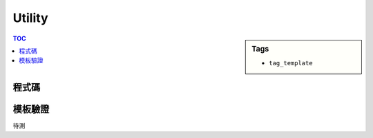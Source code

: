 ###################################################
Utility
###################################################

.. sidebar:: Tags

    - ``tag_template``

.. contents:: TOC
    :depth: 2

************************
程式碼
************************

.. code-block:: cpp
    :linenos:

    #include <bits/stdc++.h>
    using namespace std;

    #define sz(x) (int(x.size()))

    vector<int> get_fail(const string& P) {
        int szP = sz(P);
        vector<int> F(szP, 0);
        int k = 0;
        for (int i = 1; i < szP; i++) {
            while (k > 0 && P[k] != P[i]) k = F[k - 1];
            if (P[k] == P[i]) k++;
            F[i] = k;
        }
        return F;
    }

    int kmp(const string& S, const string& P, const vector<int>& F, int pos = 0) {
        int szS = sz(S), szP = sz(F);
        int q = 0; // search
        for (int i = pos; i < szS; i++) { // 0-based index on S
            while (q > 0 && P[q] != S[i]) q = F[q - 1];
            if (P[q] == S[i]) q++;
            if (q == szP) return (i - szP + 1);
        }
        return -1;
    }

    vector<string> split1(const string& inp, const string& d) {
        vector<string> res;
        int idx = 0, pos = 0, len = sz(inp);
        // vector<int> f = get_fail(d);
        // while (idx < len && (pos = kmp(inp, d, f, idx)) != -1) {
        while (idx < len && (pos = inp.find(d, idx)) != -1) {
            res.push_back(inp.substr(idx, pos - idx));
            idx = pos + sz(d);
        }
        if (idx < len) {
            res.push_back(inp.substr(idx, len - idx));
        }
        return res;
    }

    vector<string> split2(const string& inp, const string& ds) {
        vector<string> res;
        int s = 0, t = 0, len = sz(inp);
        for (;;) {
            s = t;
            while (s < len && int(ds.find(inp[s])) != -1) s++;
            if (s >= len) break;
            t = s;
            while (t < len && int(ds.find(inp[t])) == -1) t++;
            res.push_back(inp.substr(s, t - s));
            if (t >= len) break;
        }
        return res;
    }

    string join(const string& d, const vector<string>& tokens) {
        int total_len = max((sz(tokens) - 1) * sz(d), 0);
        for (const string& s : tokens)
            total_len += sz(s);
        string res(total_len, '$');
        int idx = 0;
        for (int i = 0; i < sz(tokens); i++) {
            if (i != 0) {
                copy(d.begin(), d.end(), res.begin() + idx);
                idx += sz(d);
            }
            copy(tokens[i].begin(), tokens[i].end(), res.begin() + idx);
            idx += sz(tokens[i]);
        }
        return res;
    }

    string replace(const string& inp, const string& key, const string& val) {
        if (sz(key) == 0) return inp;
        vector<string> tokens;
        int idx = 0, pos = 0, len = sz(inp);
        // vector<int> f = get_fail(key);
        // while (idx < len && (pos = kmp(inp, key, f, idx)) != -1) {
        while (idx < len && (pos = inp.find(key, idx)) != -1) {
            tokens.push_back(inp.substr(idx, pos - idx));
            tokens.push_back(val);
            idx = pos + sz(key);
        }
        if (idx < len) {
            tokens.push_back(inp.substr(idx, sz(inp) - idx));
        }
        int total_len = 0;
        for (const string& s: tokens)
            total_len += sz(s);
        string res(total_len, '$');
        int i = 0;
        for (const string& s: tokens) {
            copy(s.begin(), s.end(), res.begin() + i);
            i += sz(s);
        }
        return res;
    }

    int main() {
        cout << kmp("abc", "", get_fail("bc")) << endl;

        for (string s : split1("1, 2, 3, 4, 5", ", "))
            cout << s << " ";
        cout << endl;

        for (string s : split2("(1, 2, 3) (4, 5, 6) 7", " ,()"))
            cout << s << " ";
        cout << endl;

        cout << join(" ", vector<string>{"1", "2", "3"}) << endl;
        cout << replace("1 2 3 4 ", "", "||") << endl;

        return 0;
    }


************************
模板驗證
************************

待測
